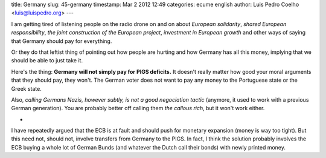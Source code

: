 title: Germany
slug: 45-germany
timestamp: Mar 2 2012 12:49
categories: ecume english
author: Luis Pedro Coelho <luis@luispedro.org>
---

I am getting tired of listening people on the radio drone on and on about
*European solidarity*, *shared European responsibility*, *the joint
construction of the European project*, *investment in European growth* and
other ways of saying that Germany should pay for everything.

Or they do that leftist thing of pointing out how people are hurting and how
Germany has all this money, implying that we should be able to just take it.

Here's the thing: **Germany will not simply pay for PIGS deficits.** It doesn't
really matter how good your moral arguments that they should pay, they won't.
The German voter does not want to pay any money to the Portuguese state or the
Greek state.

Also, *calling Germans Nazis, however subtly, is not a good negociation tactic*
(anymore, it used to work with a previous German generation). You are probably
better off calling them *the callous rich*, but it won't work either.

*

I have repeatedly argued that the ECB is at fault and should push for monetary
expansion (money is way too tight). But this need not, should not, involve
transfers from Germany to the PIGS. In fact, I think the solution probably
involves the ECB buying a whole lot of German Bunds (and whatever the Dutch
call their bonds) with newly printed money.

